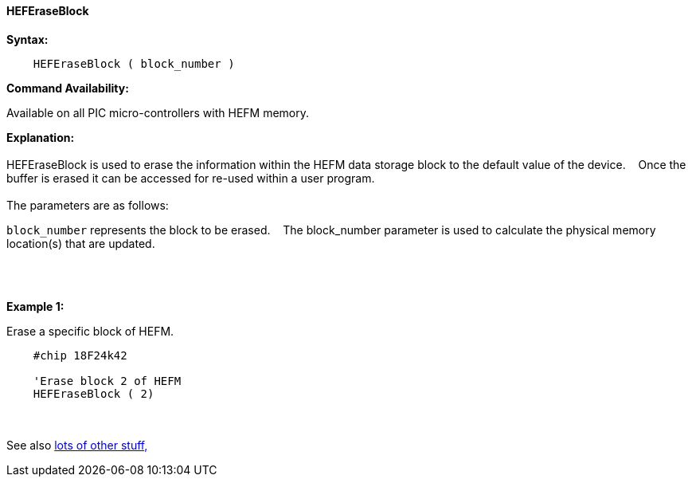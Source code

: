 ==== HEFEraseBlock


*Syntax:*
[subs="quotes"]
----
    HEFEraseBlock ( block_number )
----
*Command Availability:*

Available on all PIC micro-controllers with HEFM memory.

*Explanation:*
{empty} +
{empty} +
HEFEraseBlock is used to erase the information within the HEFM data storage block to the default value of the device.&#160;&#160;&#160;
Once the buffer is erased it can be accessed for re-used within a user program.
{empty} +
{empty} +
The parameters are as follows:

`block_number` represents the block to be erased.&#160;&#160;&#160;
The block_number parameter is used to calculate the physical memory location(s) that are updated.

{empty} +
{empty} +

*Example 1:*

Erase a specific block of HEFM.
----
    #chip 18F24k42

    'Erase block 2 of HEFM
    HEFEraseBlock ( 2)

----

{empty} +
{empty} +
See also <<lots of other stuff,lots of other stuff,>>
